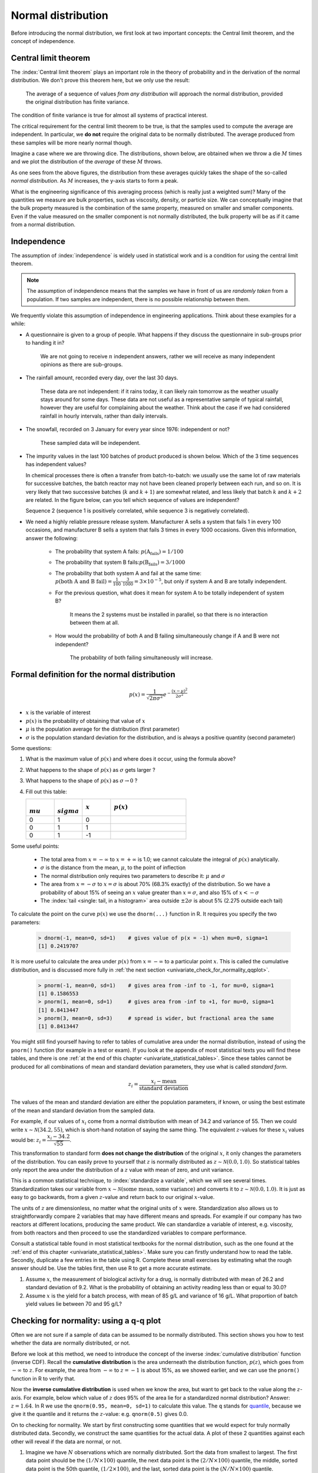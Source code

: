Normal distribution
====================

Before introducing the normal distribution, we first look at two important concepts: the Central limit theorem, and the concept of independence.

.. _central_limit_theorem:

Central limit theorem 
~~~~~~~~~~~~~~~~~~~~~

.. youtube:: https://www.youtube.com/watch?v=32EIklHEhyE&list=PLHUnYbefLmeOPRuT1sukKmRyOVd4WSxJE&index=8

The :index:`Central limit theorem` plays an important role in the theory of probability and in the derivation of the normal distribution. We don't prove this theorem here, but we only use the result:

	The average of a sequence of values *from any distribution* will approach the normal distribution, provided the original distribution has finite variance. 

The condition of finite variance is true for almost all systems of practical interest.
	
.. image:: ../figures/univariate/CLT-derivation.png
	:alt:	../figures/univariate/CLT-derivation.svg
	:align: center
	
The critical requirement for the central limit theorem to be true, is that the samples used to compute the average are independent. In particular, we **do not** require the original data to be normally distributed. The average produced from these samples will be more nearly normal though.

Imagine a case where we are throwing dice. The distributions, shown below, are obtained when we throw a die :math:`M` times and we plot the distribution of the *average* of these :math:`M` throws.

.. image:: ../figures/univariate/simulate-CLT.png
	:align: center

As one sees from the above figures, the distribution from these averages quickly takes the shape of the so-called *normal distribution*. As :math:`M` increases, the y-axis starts to form a peak. 

What is the engineering significance of this averaging process (which is really just a weighted sum)?  Many of the quantities we measure are bulk properties, such as viscosity, density, or particle size. We can conceptually imagine that the bulk property measured is the combination of the same property, measured on smaller and smaller components. Even if the value measured on the smaller component is not normally distributed, the bulk property will be as if it came from a normal distribution.

Independence 
~~~~~~~~~~~~~~~~~~~~~

The assumption of :index:`independence` is widely used in statistical work and is a condition for using the central limit theorem. 

.. note:: The assumption of independence means that the samples we have in front of us are *randomly taken* from a population. If two samples are independent, there is no possible relationship between them.

We frequently violate this assumption of independence in engineering applications. Think about these examples for a while:

-	A questionnaire is given to a group of people. What happens if they discuss the questionnaire in sub-groups prior to handing it in?

		We are not going to receive :math:`n` independent answers, rather we will receive as many independent opinions as there are sub-groups.
		
-	The rainfall amount, recorded every day, over the last 30 days.

		These data are not independent: if it rains today, it can likely rain tomorrow as the weather usually stays around for some days. These data are not useful as a representative sample of typical rainfall, however they are useful for complaining about the weather. Think about the case if we had considered rainfall in hourly intervals, rather than daily intervals.
		
-	The snowfall, recorded on 3 January for every year since 1976: independent or not? 

		These sampled data will be independent.
		
-	The impurity values in the last 100 batches of product produced is shown below. Which of the 3 time sequences has independent values?

	In chemical processes there is often a transfer from batch-to-batch: we usually use the same lot of raw materials for successive batches, the batch reactor may not have been cleaned properly between each run, and so on. It is very likely that two successive batches (:math:`k` and :math:`k+1`) are somewhat related, and less likely that batch :math:`k` and :math:`k+2` are related. In the figure below, can you tell which sequence of values are independent?
	
	.. image:: ../figures/univariate/simulate-independence.png
		:align: center
	
	Sequence 2 (sequence 1 is positively correlated, while sequence 3 is negatively correlated).

-	We need a highly reliable pressure release system. Manufacturer A sells a system that fails 1 in every 100 occasions, and manufacturer B sells a system that fails 3 times in every 1000 occasions. Given this information, answer the following:

		-	The probability that system A fails: :math:`p(\text{A}_\text{fails}) = 1/100` 
		-	The probability that system B fails::math:`p(\text{B}_\text{fails}) = 3/1000` 
		-	The probability that both system A and fail at the same time: :math:`p(\text{both A and B fail}) = \frac{1}{100} \cdot \frac{3}{1000} = 3 \times 10^{-5}`, but only if system A and B are totally independent.
		-	For the previous question, what does it mean for system A to be totally independent of system B?
	
				It means the 2 systems must be installed in parallel, so that there is no interaction between them at all.
				
		-	How would the probability of both A and B failing simultaneously change if A and B were not independent?
		
				The probability of both failing simultaneously will increase.
	
.. See Hodges and Lehmann (1970): there is a whole Chapter devoted to it.

.. See: http://www.rsscse.org.uk/ts/gtb/contents.html: article on Teaching Independence; see PDF file in Readings directory.


Formal definition for the normal distribution
~~~~~~~~~~~~~~~~~~~~~~~~~~~~~~~~~~~~~~~~~~~~~~~~~~~~~~~~~~~~~~~

.. youtube:: https://www.youtube.com/watch?v=_WQxr7yBw8k&list=PLHUnYbefLmeOPRuT1sukKmRyOVd4WSxJE&index=9

.. index:: 
	single: normal distribution; formal definition

.. math:: p(x) = \dfrac{1}{\sqrt{2\pi \sigma^2}}e^{-\dfrac{\left(x-\mu\right)^2}{2\sigma^2}}
	
.. image:: ../figures/univariate/normal-distribution-standardized.png
	:align: center	
	:width: 900px
	:scale: 70
	:alt: fake width

-	:math:`x` is the variable of interest

-	:math:`p(x)` is the probability of obtaining that value of :math:`x`

-	:math:`\mu` is the population average for the distribution (first parameter)

-	:math:`\sigma` is the population standard deviation for the distribution, and is always a positive quantity (second parameter)

Some questions: 

#.	What is the maximum value of :math:`p(x)` and where does it occur, using the formula above?

#.	What happens to the shape of :math:`p(x)` as :math:`\sigma` gets larger ?

#.	What happens to the shape of :math:`p(x)` as :math:`\sigma \rightarrow 0` ?

#.	Fill out this table:

	.. csv-table:: 
	   :header: :math:`\\mu`, :math:`\\sigma`, :math:`x`, :math:`p(x)`
	   :widths: 30, 30, 30, 80

		0, 1, 0,
		0, 1, 1,
		0, 1, -1,
		
Some useful points:

	-	The total area from :math:`x=-\infty` to :math:`x=+\infty` is 1.0; we cannot calculate the integral of :math:`p(x)` analytically.

	-	:math:`\sigma` is the distance from the mean, :math:`\mu`, to the point of inflection
	
	-	The normal distribution only requires two parameters to describe it: :math:`\mu` and :math:`\sigma`
	
	-	The area from :math:`x= -\sigma` to :math:`x = \sigma` is about 70% (68.3% exactly) of the distribution. So we have a probability of about 15% of seeing an :math:`x` value greater than :math:`x = \sigma`, and also 15% of :math:`x < -\sigma`
	
	-	The :index:`tail <single: tail, in a histogram>` area outside :math:`\pm 2\sigma` is about 5% (2.275 outside each tail)

To calculate the point on the curve :math:`p(x)` we use the ``dnorm(...)`` function in R. It requires you specify the two parameters:

	.. code-block:: s

		> dnorm(-1, mean=0, sd=1)    # gives value of p(x = -1) when mu=0, sigma=1
		[1] 0.2419707

It is more useful to calculate the area under :math:`p(x)` from :math:`x=-\infty` to a particular point :math:`x`. This is called the cumulative distribution, and is discussed more fully in :ref:`the next section <univariate_check_for_normality_qqplot>`.

	.. code-block:: s
	
		> pnorm(-1, mean=0, sd=1)    # gives area from -inf to -1, for mu=0, sigma=1
		[1] 0.1586553
		> pnorm(1, mean=0, sd=1)     # gives area from -inf to +1, for mu=0, sigma=1
		[1] 0.8413447
		> pnorm(3, mean=0, sd=3)     # spread is wider, but fractional area the same
		[1] 0.8413447

You might still find yourself having to refer to tables of cumulative area under the normal distribution, instead of using the ``pnorm()`` function (for example in a test or exam). If you look at the appendix of most statistical texts you will find these tables, and there is one :ref:`at the end of this chapter <univariate_statistical_tables>`. Since these tables cannot be produced for all combinations of mean and standard deviation parameters, they use what is called *standard form*.

.. youtube:: https://www.youtube.com/watch?v=hkHJ5dc2l4c&list=PLHUnYbefLmeOPRuT1sukKmRyOVd4WSxJE&index=10

.. math::

	z_i = \frac{x_i - \text{mean}}{\text{standard deviation}}
	
The values of the mean and standard deviation are either the population parameters, if known, or using the best estimate of the mean and standard deviation from the sampled data. 

For example, if our values of :math:`x_i` come from a normal distribution with mean of 34.2 and variance of 55. Then we could write :math:`x \sim \mathcal{N}(34.2, 55)`, which is short-hand notation of saying the same thing. The equivalent :math:`z`-values for these :math:`x_i` values would be: :math:`z_i = \dfrac{x_i - 34.2}{\sqrt{55}}`. 

This transformation to standard form **does not change the distribution** of the original :math:`x`, it only changes the parameters of the distribution. You can easily prove to yourself that :math:`z` is normally distributed as :math:`z \sim \mathcal{N}(0.0, 1.0)`. So statistical tables only report the area under the distribution of a :math:`z` value with mean of zero, and unit variance.

This is a common statistical technique, to :index:`standardize a variable`, which we will see several times. Standardization takes our variable from :math:`x \sim \mathcal{N}(\text{some mean}, \text{some variance})` and converts it to :math:`z \sim \mathcal{N}(0.0, 1.0)`. It is just as easy to go backwards, from a given :math:`z`-value and return back to our original :math:`x`-value.

The units of :math:`z` are dimensionless, no matter what the original units of :math:`x` were. Standardization also allows us to straightforwardly compare 2 variables that may have different means and spreads. For example if our company has two reactors at different locations, producing the same product. We can standardize a variable of interest, e.g. viscosity, from both reactors and then proceed to use the standardized variables to compare performance.

Consult a statistical table found in most statistical textbooks for the normal distribution, such as the one found at the :ref:`end of this chapter <univariate_statistical_tables>`. Make sure you can firstly understand how to read the table. Secondly, duplicate a few entries in the table using R. Complete these small exercises by estimating what the rough answer should be. Use the tables first, then use R to get a more accurate estimate.

#.	Assume :math:`x`, the measurement of biological activity for a drug, is normally distributed with mean of 26.2 and standard deviation of 9.2. What is the probability of obtaining an activity reading less than or equal to 30.0?

#.	Assume :math:`x` is the yield for a batch process, with mean of 85 g/L and variance of 16 g/L. What proportion of batch yield values lie between 70 and 95 g/L?

.. _univariate_check_for_normality_qqplot:

Checking for normality: using a q-q plot
~~~~~~~~~~~~~~~~~~~~~~~~~~~~~~~~~~~~~~~~~~

.. index:: 
	single: quantile-quantile plot (q-q plot)
	single: normal distribution; check if
	
.. youtube:: https://www.youtube.com/watch?v=CIPvEjMO2Y0&list=PLHUnYbefLmeOPRuT1sukKmRyOVd4WSxJE&index=11

Often we are not sure if a sample of data can be assumed to be normally distributed. This section shows you how to test whether the data are normally distributed, or not. 

Before we look at this method, we need to introduce the concept of the inverse :index:`cumulative distribution` function (inverse CDF). Recall the **cumulative distribution** is the area underneath the distribution function, :math:`p(z)`, which goes from :math:`-\infty` to :math:`z`. For example, the area from :math:`-\infty` to :math:`z=-1` is about 15%, as we showed earlier, and we can use the ``pnorm()`` function in R to verify that. 
	
.. index:: inverse cumulative distribution

Now the **inverse cumulative distribution** is used when we know the area, but want to get back to the value along the :math:`z`-axis. For example, below which value of :math:`z` does 95% of the area lie for a standardized normal distribution?  Answer: :math:`z=1.64`. In R we use the ``qnorm(0.95, mean=0, sd=1)`` to calculate this value. The ``q`` stands for `quantile <https://en.wikipedia.org/wiki/Quantile>`_, because we give it the quantile and it returns the :math:`z`-value: e.g. ``qnorm(0.5)`` gives 0.0.

.. image:: ../figures/univariate/show-pnorm-and-qnorm.png
	:width: 900px
	:scale: 60 %
	:align: right
	:alt: fake width
		
On to checking for normality. We start by first constructing some quantities that we would expect for truly normally distributed data. Secondly, we construct the same quantities for the actual data. A plot of these 2 quantities against each other will reveal if the data are normal, or not.

#.	Imagine we have :math:`N` observations which are normally distributed. Sort the data from smallest to largest. The first data point should be the :math:`(1/N \times 100)` quantile, the next data point is the :math:`(2/N \times 100)` quantile, the middle, sorted data point is the 50th quantile, :math:`(1/2 \times 100)`, and the last, sorted data point is the :math:`(N/N \times 100)` quantile.

	The middle, sorted data point from this truly normal distribution must have a :math:`z`-value on the standardized scale of 0.0 (we can verify that by using ``qnorm(0.5)``). By definition, 50% of the data should lie below this mid point. The first data point will be at ``qnorm(1/N)``, the second at ``qnorm(2/N)``, the middle data point at ``qnorm(0.5)``, and so on. In general, the :math:`i^\text{th}` sorted point should be at ``qnorm((i-0.5)/N)``, for values of :math:`i = 1, 2, \ldots, N`. We subtract off 0.5 by convention to account for the fact that ``qnorm(1.0) = Inf``. So we construct this vector of theoretically expected quantities from the inverse cumulative distribution function.
	
	.. code-block:: s
	
		N = 10
		index <- seq(1, N)
		P <- (index - 0.5) / N
		P
		[1] 0.05  0.15  0.25  0.35  0.45  0.55  0.65  0.75  0.85  0.95
		theoretical.quantity <- qnorm(P)
		[1] -1.64 -1.04 -0.674 -0.385 -0.126  0.125  0.385  0.6744 1.036  1.64

#.	We also construct the actual quantiles for the sampled data. First, standardize the sampled data by subtracting off its mean and dividing by its standard deviation. Here is an example of 10 batch yields (see actual values below). The mean yield is 80.0 and the standard deviation is 8.35. The standardized yields are found by subtracting off the mean and dividing by the standard deviation. Then the standardized values are sorted. Compare them to the theoretical quantities.

	.. code-block:: s

		yields <- c(86.2, 85.7, 71.9, 95.3, 77.1, 71.4, 68.9, 78.9, 86.9, 78.4)
		mean.yield <- mean(yields)		# 80.0
		sd.yield <- sd(yields)			# 8.35
	
		yields.z <- (yields - mean.yield)/sd.yield
		[1] 0.734  0.674 -0.978  1.82 -0.35 -1.04 -1.34 -0.140  0.818 -0.200
	
		yields.z.sorted <- sort(yields.z)
		[1] -1.34 -1.04 -0.978 -0.355 -0.200 -0.140  0.674  0.734  0.818  1.82
		
		theoretical.quantity  # numbers are rounded in the printed output
		[1] -1.64 -1.04 -0.674 -0.385 -0.126  0.125  0.385  0.6744 1.036  1.64
	
#.	The final step is to plot this data in a suitable way. If the sampled quantities match the theoretical quantities, then a scatter plot of these numbers should form a 45 degree line. 

	.. code-block:: s
		
		plot(theoretical.quantity, yields.z.sorted, type="p")
		
	.. image:: ../figures/univariate/qqplot-derivation.png
		:align: left
		:scale: 30
		:width: 900
		:alt: fake width
		

A built-in function exists in R that runs the above calculations and shows a scatter plot. The 45 degree line is added using the ``qqline(...)`` function. However, a better function that adds a confidence limit envelope is included in the ``car`` library (see the *Package Installer* menu in R for adding libraries from the internet). 

.. code-block:: s
	
	qqnorm(yields)
	qqline(yields)
	
	# or, using the ``car`` library
	library(car)
	qqPlot(yields)

.. image:: ../figures/univariate/qqplot-from-R.png
	:align: center
	:scale: 100
	
The R plot rescales the :math:`y`-axis (sample quantiles) back to the original units to make interpretation easier. We expect some departure from the 45 degree line due to the fact that these are only a sample of data. However, large deviations indicates the data are not normally distributed. An error region, or confidence envelope, may be superimposed around the 45 degree line.

The q-q plot, quantile-quantile plot, shows the quantiles of 2 distributions against each other. In fact, we can use the horizontal axis for any distribution, it need not be the theoretical normal distribution. We might be interested if our data follow an :math:`F`-distribution then we could use the quantiles for that theoretical distribution on the horizontal axis.

We can use the q-q plot to compare any 2 *samples of data*, even if they have different values of :math:`N`, by calculating the quantiles for each sample at different step quantiles (e.g. 1, 2, 3, 4, 5, 10, 15, .... 95, 96, 97, 98, 99), then plot the q-q plot for the two samples. You can calculate quantiles for any sample of data using the ``quantile`` function in R. The simple example below shows how to compare the q-q plot for 1000 normal distribution samples against 2000 :math:`F`-distribution samples. 

	.. code-block:: s
	
		rand.norm <- rnorm(1000)            # 1000 normal values
		rand.f <- rf(2000, df1=200, df=150) # 2000 values from F-distribution
		hist(rand.f)                        # looks sort of normally distributed
		quantiles <- c(1, 2, 3, 4, seq(5, 95, 5), 96, 97, 98, 99)/100
		norm.quantiles <- quantile(rand.norm, quantiles)
		f.quantiles <- quantile(rand.f, quantiles)
		plot(f.quantiles, norm.quantiles)   # proves it isn't
		library(car)
		qqPlot(rand.f, distribution="norm") # also proves it isn't
		
.. image:: ../figures/univariate/qqplot-comparison.png
	:alt:   ../figures/univariate/qqplot-comparison.R
	:align: center
	
Even though the histogram of the :math:`F`-distribution samples looks normal to the eye (left), the q-q plot (right) quickly confirms it is definitely not normal, particularly, that the right-tail is too heavy.

Introduction to confidence intervals from the normal distribution
~~~~~~~~~~~~~~~~~~~~~~~~~~~~~~~~~~~~~~~~~~~~~~~~~~~~~~~~~~~~~~~~~~~~

We introduce the concept of confidence intervals here as a straightforward application of the normal distribution, Central limit theorem, and standardization.

Suppose we have a quantity of interest from a process, such as the daily profit. We have many measurements of this profit, and we can easily calculate the **average** profit. But we know that if we take a different data set of profit values and calculate the average, we will get a similar, but different average. Since we will never know the true population average, the question we want to answer is:

	What is the range within which the true (population) average value lies?  E.g. give a range for the true, but unknown, daily profit.
	
This range is called a :index:`confidence interval`, and we study them :ref:`in more depth later on <univariate_confidence_intervals>`. We will use an example to show how to calculate this range.

Let's take :math:`n` values of this daily profit value, let's say :math:`n=5`.

#.	An estimate of the population mean is given by :math:`\overline{x} = \displaystyle  \dfrac{1}{n}  \sum_i^{i=n}{x_i}\qquad\qquad` (we :ref:`saw this before <univariate_calculate_mean>`)

#.	The estimated population variance is :math:`s^2 =\displaystyle  \frac{1}{n-1}\sum_i^{i=n}{(x_i - \overline{x})^2}\qquad` (we also :ref:`saw this before <univariate_calculate_variance>`)

#.	This is new: the estimated mean, :math:`\overline{x}`, is a value that is also normally distributed with mean of :math:`\mu` and variance of :math:`\sigma^2/n`, with only one requirement: this result holds only if each of the :math:`x_i` values are independent of each other.

	Mathematically we write: :math:`\displaystyle \overline{x} \sim \mathcal{N}\left(\mu, \sigma^2/n\right)`.

	This important result helps answer our question above. It says that repeated estimates of the mean will be an accurate, unbiased estimate of the population mean, and interestingly, the variance of that estimate is decreased by using a greater number of samples, :math:`n`, to estimate that mean. This makes intuitive sense: the more **independent** samples of data we have, the *better* our estimate ("better" in this case implies lower error, i.e. lower variance).
	
	We can illustrate this result as shown below:
	
	.. image:: ../figures/univariate/explain-confidence-interval.png
		:alt:	../figures/univariate/explain-confidence-interval.R
		:scale: 70
		:width: 900
		:align: center

	The true population (but unknown to us) profit value is $700.

	-	The 5 samples come from the distribution given by the thinner line: :math:`\displaystyle x \sim \mathcal{N}\left(\mu, \sigma^2\right)`
	-	The :math:`\overline{x}` average comes from the distribution given by the thicker line: :math:`\displaystyle \overline{x} \sim \mathcal{N}\left(\mu, \sigma^2/n\right)`.
	
#.	Creating :math:`z` values for each :math:`x_i` raw sample point:

	.. math::
	
		z_i = \frac{x_i - \mu}{\sigma}
		
#.	The :math:`z`-value for :math:`\overline{x}` would be:

	.. math::
	
		z = \dfrac{\overline{x} - \mu}{\sigma / \sqrt{n}}

	which subtracts off the unknown population mean from our estimate of the mean, and divides through by the standard deviation for :math:`\overline{x}`. We can illustrate this as:
	
	.. image:: ../figures/univariate/explain-confidence-interval-normalized.png
		:alt:	../figures/univariate/explain-confidence-interval.R
		:scale: 70
		:width: 900
		:align: center
	
#.	Using the known normal distribution for :math:`\displaystyle \overline{x} \sim \mathcal{N}\left(\mu, \sigma^2/n\right)`, we can find the vertical, dashed red lines shown in the previous figure, that contain 95% of the area under the distribution for :math:`\overline{x}`.

#.	These vertical lines are symmetrical about 0, and we will call them :math:`-c_n` and :math:`+c_n`, where the subscript :math:`n` refers to the fact that they are from the normal distribution (it doesn't refer to the :math:`n` samples). From the preceding section on q-q plots we know how to calculate the :math:`c_n` value from R: using ``qnorm(1 - 0.05/2)``, so that there is 2.5% area in each tail.

#.	Finally, we construct an interval for the true population mean, :math:`\mu`, using the standard form:

	.. _univariate_eqn_CI-mean-variance-known:

	.. math::
			:label: CI-mean-variance-known

			\begin{array}{rcccl} 
				  - c_n                                      &\leq& z                                                        &\leq &  +c_n\\
				  - c_n                                      &\leq& \displaystyle \frac{\overline{x} - \mu}{\sigma/\sqrt{n}} &\leq &  +c_n\\
				\overline{x}  - c_n \dfrac{\sigma}{\sqrt{n}} &\leq&  \mu                                                     &\leq& \overline{x}  + c_n\dfrac{\sigma}{\sqrt{n}} \\
				  \text{LB}                                  &\leq&  \mu                                                     &\leq& \text{UB}
			\end{array}

	Notice that the lower and upper bound are a function of the known sample mean, :math:`\overline{x}`, the values for :math:`c_n` which we chose, the known sample size, :math:`n`, and the unknown population standard deviation, :math:`\sigma`.
	
	So to estimate our bounds we must know the value of this population standard deviation. This is not very likely, (I can't think of any practical cases where we know the population standard deviation, but not the population mean, which is the quantity we are constructing this range for), however there is a hypothetical example in :ref:`the next section <univariate_confidence_interval_t_distribution>` to illustrate the calculations.
	
	The :math:`t`-distribution is required to remove this impractical requirement of knowing the population standard deviation.
